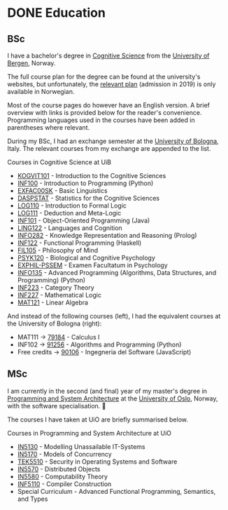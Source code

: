 #+hugo_base_dir: ../
#+hugo_section: /

* DONE Education
CLOSED: [2023-06-08 Thu 14:48]
:PROPERTIES:
:EXPORT_FILE_NAME: education
:END:
** BSc
I have a bachelor's degree in [[https://www.uib.no/en/studies/BASV-KOGNI][Cognitive Science]] from the [[https://www.uib.no/][University of Bergen]], Norway.

The full course plan for the degree can be found at the university's websites,
but unfortunately, the [[https://www.uib.no/infomedia/154615/tatt-opp-p%C3%A5-kogvit-f%C3%B8r-2022][relevant plan]] (admission in 2019) is only available in
Norwegian.

Most of the course pages do however have an English version. A brief overview
with links is
provided below for the reader's convenience. Programming languages used in the
courses have been added in parentheses where relevant.

During my BSc, I had an exchange semester at the
[[https://www.unibo.it/it][University of Bologna]], Italy. The relevant courses from my exchange are appended to the list.

#+begin_details
#+begin_summary
Courses in Cognitive Science at UiB
#+end_summary
- [[https://www.uib.no/emne/KOGVIT101][KOGVIT101]] - Introduction to the Cognitive Sciences
- [[https://www.uib.no/en/course/INF101][INF100]] - Introduction to Programming (Python)
- [[https://www.uib.no/en/course/EXFAC00SK][EXFAC00SK]] - Basic Linguistics
- [[https://www.uib.no/en/course/DASPSTAT][DASPSTAT]] - Statistics for the Cognitive Sciences
- [[https://www.uib.no/en/course/LOG110][LOG110]] - Introduction to Formal Logic
- [[https://www.uib.no/en/course/LOG111][LOG111]] - Deduction and Meta-Logic
- [[https://www.uib.no/en/course/INF101][INF101]] - Object-Oriented Programming (Java)
- [[https://www.uib.no/en/course/LING122][LING122]] - Languages and Cognition
- [[https://www.uib.no/emne/INFO282][INFO282]] - Knowledge Representation and Reasoning (Prolog)
- [[https://www.uib.no/en/course/INF122][INF122]] - Functional Programming (Haskell)
- [[https://www.uib.no/en/course/FIL105][FIL105]] - Philosophy of Mind
- [[https://www.uib.no/en/course/PSYK120][PSYK120]] - Biological and Cognitive Psychology
- [[https://www.uib.no/en/course/EXPHIL-PSSEM][EXPHIL-PSSEM]] - Examen Facultatum in Psychology
- [[https://www.uib.no/emne/INFO135][INFO135]] - Advanced Programming (Algorithms, Data Structures, and Programming) (Python)
- [[https://www.uib.no/en/course/INF223][INF223]] - Category Theory
- [[https://www.uib.no/en/course/INF227][INF227]] - Mathematical Logic
- [[https://www.uib.no/en/course/MAT121][MAT121]] - Linear Algebra

And instead of the following courses (left), I had the equivalent courses at
the University of Bologna (right):
- MAT111 -> [[https://www.unibo.it/en/teaching/course-unit-catalogue/course-unit/2021/403275][79184]] - Calculus I
- INF102 -> [[https://www.unibo.it/en/teaching/course-unit-catalogue/course-unit/2021/446600][91256]] - Algorithms and Programming (Python)
- Free credits -> [[https://www.unibo.it/en/teaching/course-unit-catalogue/course-unit/2021/443719][90106]] - Ingegneria del Software (JavaScript)
#+end_details


** MSc

I am currently in the second (and final) year of my master's degree in
[[https://www.uio.no/studier/program/informatikk-programmering-master/][Programming and System Architecture]] at the [[https://www.uio.no/][University of Oslo]], Norway, with the
software specialisation. 🌱

The courses I have taken at UiO are briefly summarised below.

#+begin_details
#+begin_summary
Courses in Programming and System Architecture at UiO
#+end_summary
- [[https://www.uio.no/studier/emner/matnat/ifi/IN5130/index-eng.html][IN5130]] - Modelling Unassailable IT-Systems
- [[https://www.uio.no/studier/emner/matnat/ifi/IN5170/index-eng.html][IN5170]] - Models of Concurrency
- [[https://www.uio.no/studier/emner/matnat/its/TEK5510/index-eng.html][TEK5510]] - Security in Operating Systems and Software
- [[https://www.uio.no/studier/emner/matnat/ifi/IN5570/index-eng.html][IN5570]] - Distributed Objects
- [[https://www.uio.no/studier/emner/matnat/ifi/IN5580/][IN5580]] - Computability Theory
- [[https://www.uio.no/studier/emner/matnat/ifi/INF5110/][INF5110]] - Compiler Construction
- Special Curriculum - Advanced Functional Programming, Semantics, and Types
#+end_details
